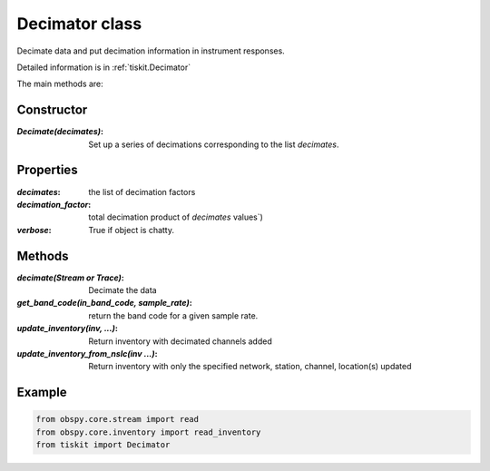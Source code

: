 Decimator class
=======================

Decimate data and put decimation information in instrument responses.

Detailed information is in :ref:`tiskit.Decimator`

The main methods are:

Constructor
---------------------

:`Decimate(decimates)`: Set up a series of decimations corresponding to the list
    `decimates`.

Properties
---------------------
:`decimates`: the list of decimation factors
:`decimation_factor`: total decimation  product of `decimates` values`)
:`verbose`: True if object is chatty.


Methods
---------------------

:`decimate(Stream or Trace)`: Decimate the data
:`get_band_code(in_band_code, sample_rate)`: return the band code for a given
    sample rate.
:`update_inventory(inv, ...)`: Return inventory with decimated channels added
:`update_inventory_from_nslc(inv ...)`: Return inventory with only the specified
 network, station, channel, location(s) updated
 

Example
---------------------

.. code-block:: python

  from obspy.core.stream import read
  from obspy.core.inventory import read_inventory
  from tiskit import Decimator
  
